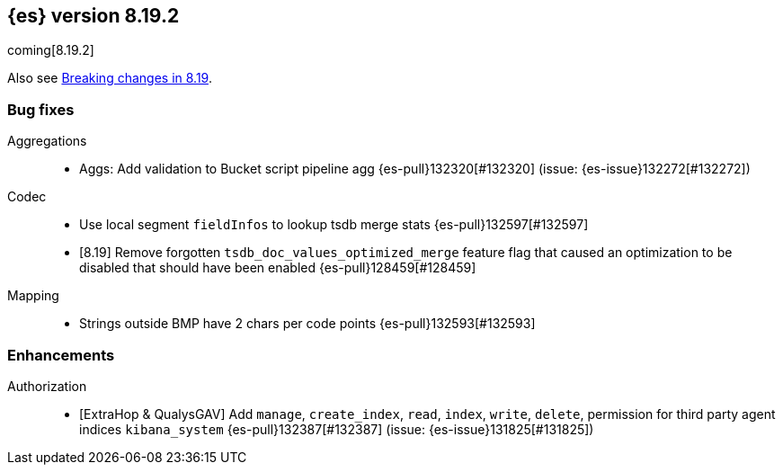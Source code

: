 [[release-notes-8.19.2]]
== {es} version 8.19.2

coming[8.19.2]

Also see <<breaking-changes-8.19,Breaking changes in 8.19>>.

[[bug-8.19.2]]
[float]
=== Bug fixes

Aggregations::
* Aggs: Add validation to Bucket script pipeline agg {es-pull}132320[#132320] (issue: {es-issue}132272[#132272])

Codec::
* Use local segment `fieldInfos` to lookup tsdb merge stats {es-pull}132597[#132597]
* [8.19] Remove forgotten `tsdb_doc_values_optimized_merge` feature flag that caused an optimization to be disabled that should have been enabled {es-pull}128459[#128459]

Mapping::
* Strings outside BMP have 2 chars per code points {es-pull}132593[#132593]

[[enhancement-8.19.2]]
[float]
=== Enhancements

Authorization::
* [ExtraHop & QualysGAV] Add `manage`, `create_index`, `read`, `index`, `write`, `delete`, permission for third party agent indices `kibana_system` {es-pull}132387[#132387] (issue: {es-issue}131825[#131825])


